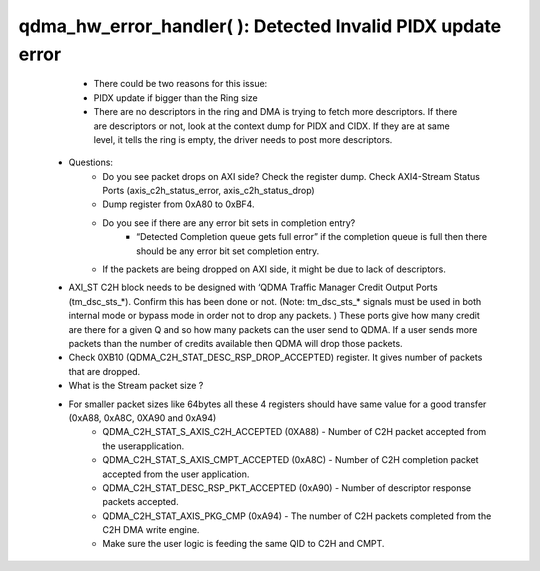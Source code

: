 .. _qdma_debug_topics:

qdma_hw_error_handler( ): Detected Invalid PIDX update error
============================================================

        * There could be two reasons for this issue:
        * PIDX update if bigger than the Ring size
        * There are no descriptors in the ring and DMA is trying to fetch more descriptors. If there are descriptors or not, look at the context dump for PIDX and CIDX. If they are at same level, it tells the ring is empty, the driver needs to post more descriptors.
    * Questions:
        * Do you see packet drops on AXI side? Check the register dump. Check AXI4-Stream Status Ports (axis_c2h_status_error, axis_c2h_status_drop)
        * Dump register from 0xA80 to 0xBF4.
        * Do you see if there are any error bit sets in completion entry?
            * “Detected Completion queue gets full error” if the completion queue is full then there should be any error bit set completion entry.
        * If the packets are being dropped on AXI side, it might be due to lack of descriptors. 
    
    * AXI_ST C2H block needs to be designed with ‘QDMA Traffic Manager Credit Output Ports (tm_dsc_sts_*). Confirm this has been done or not. (Note: tm_dsc_sts_* signals must be used in both internal mode or bypass mode in order not to drop any packets. )  These ports give how many credit are there for a given Q and so how many packets can the user send to QDMA. If a user sends more packets than the number of credits available then QDMA will drop those packets. 
    * Check 0XB10 (QDMA_C2H_STAT_DESC_RSP_DROP_ACCEPTED) register. It gives number of packets that are dropped.
    * What is the Stream packet size ?
    * For smaller packet sizes like 64bytes all these 4 registers should have same value for a good transfer (0xA88, 0xA8C, 0XA90 and 0xA94)
        * QDMA_C2H_STAT_S_AXIS_C2H_ACCEPTED (0XA88) - Number of C2H packet accepted from the userapplication.
        * QDMA_C2H_STAT_S_AXIS_CMPT_ACCEPTED (0xA8C) - Number of C2H completion packet accepted from the user application. 
        * QDMA_C2H_STAT_DESC_RSP_PKT_ACCEPTED (0xA90) - Number of descriptor response packets accepted. 
        * QDMA_C2H_STAT_AXIS_PKG_CMP (0xA94) - The number of C2H packets completed from the C2H DMA write engine.
	* Make sure the user logic is feeding the same QID to C2H and CMPT.

